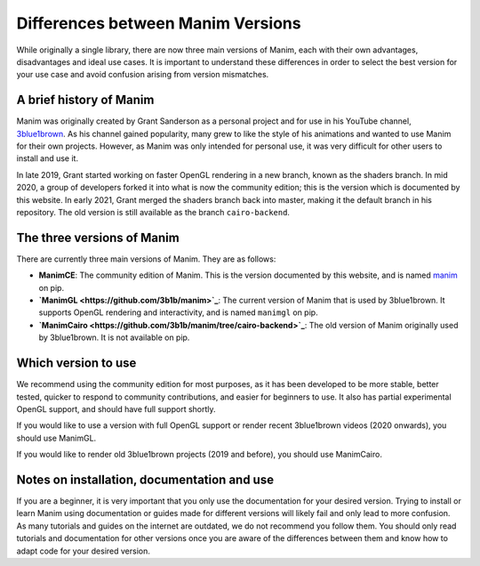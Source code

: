 Differences between Manim Versions
==================================

While originally a single library, there are now three main versions of Manim, 
each with their own advantages, disadvantages and ideal use cases. 
It is important to understand these differences in order to select the best version 
for your use case and avoid confusion arising from version mismatches.

A brief history of Manim
************************

Manim was originally created by Grant Sanderson as a personal project and 
for use in his YouTube channel, `3blue1brown <https://www.youtube.com/channel/UCYO_jab_esuFRV4b17AJtAw>`_. As his channel gained popularity, 
many grew to like the style of his animations and wanted to use Manim for their own projects. 
However, as Manim was only intended for personal use, 
it was very difficult for other users to install and use it.

In late 2019, Grant started working on faster OpenGL rendering in a new branch, 
known as  the shaders branch. In mid 2020, a group of developers forked it into what is now the community edition; 
this is the version which is documented by this website. 
In early 2021, Grant merged the shaders branch back into master, making it the default branch in his repository. 
The old version is still available as the branch ``cairo-backend``.

The three versions of Manim
****************************

There are currently three main versions of Manim. They are as follows:

- **ManimCE**: The community edition of Manim. This is the version documented by this website, and is named `manim <https://pypi.org/project/manim/https://pypi.org/project/manim/>`_ on pip.
- **`ManimGL <https://github.com/3b1b/manim>`_**: The current version of Manim that is used by 3blue1brown. It supports OpenGL rendering and interactivity, and is named ``manimgl`` on pip.
- **`ManimCairo <https://github.com/3b1b/manim/tree/cairo-backend>`_**: The old version of Manim originally used by 3blue1brown. It is not available on pip.

Which version to use
********************
We recommend using the community edition for most purposes, as it has been developed to be more stable, 
better tested, quicker to respond to community contributions, and easier for beginners to use. 
It also has partial experimental OpenGL support, and should have full support shortly.

If you would like to use a version with full OpenGL support or render recent 3blue1brown videos (2020 onwards), you should use ManimGL.

If you would like to render old 3blue1brown projects (2019 and before), you should use ManimCairo.

Notes on installation, documentation and use
********************************************
If you are a beginner, it is very important that you only use the documentation for your desired version. 
Trying to install or learn Manim using documentation or guides made for different versions will likely fail and only lead to more confusion. 
As many tutorials and guides on the internet are outdated, we do not recommend you follow them. 
You should only read tutorials and documentation for other versions once you are aware of the differences between them 
and know how to adapt code for your desired version.
